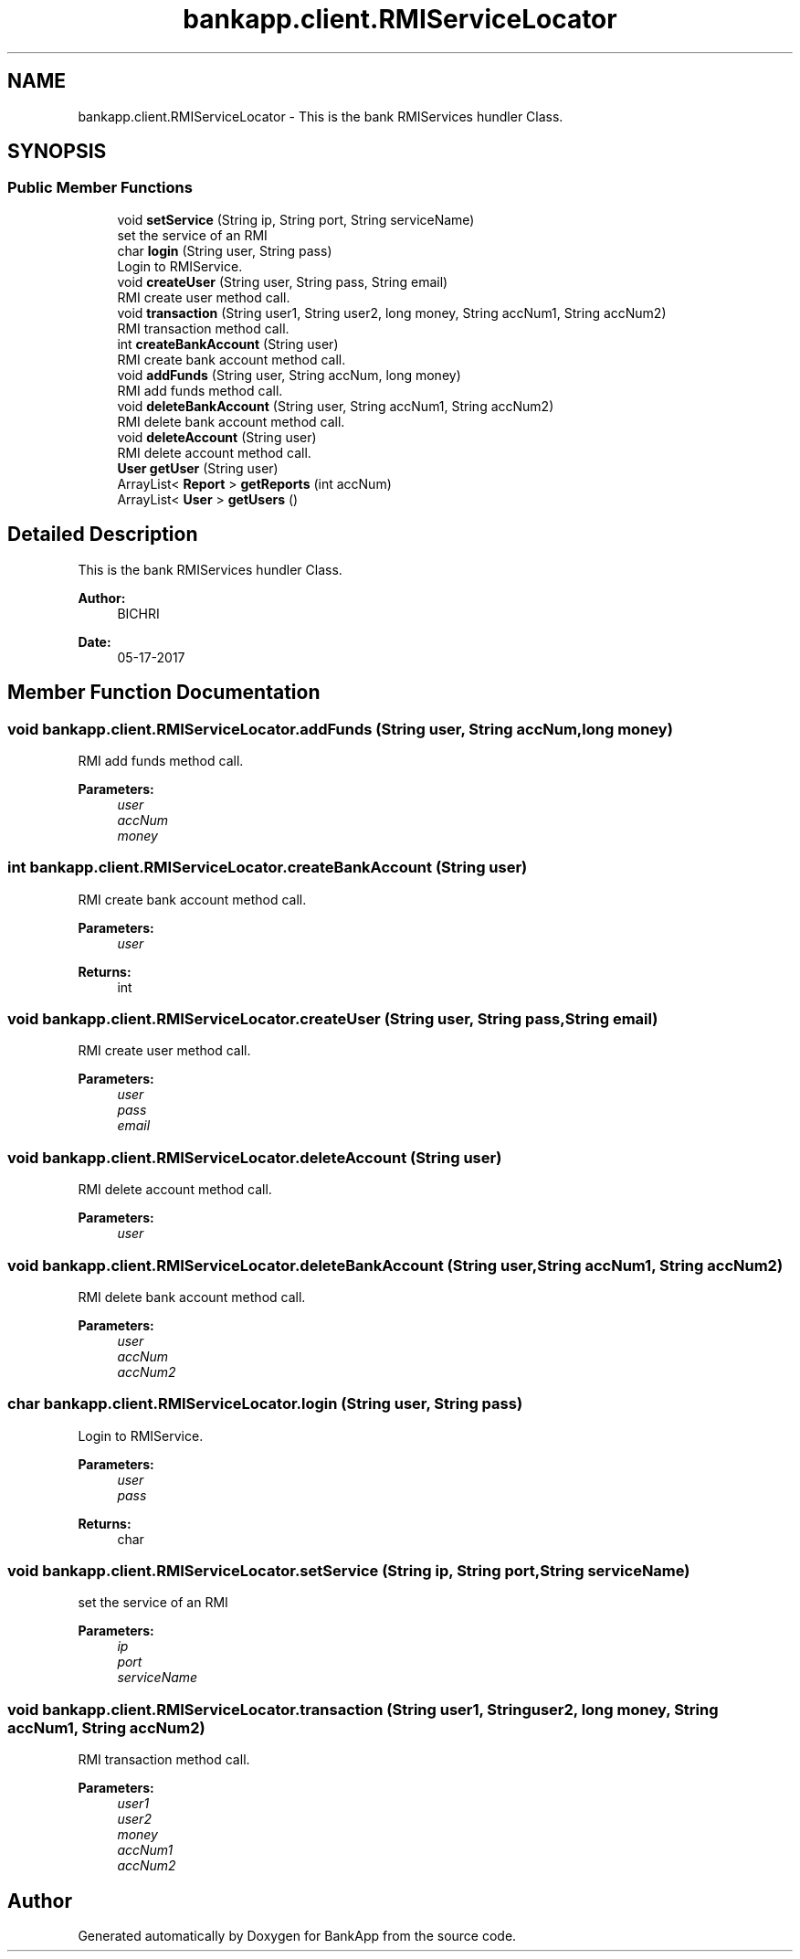 .TH "bankapp.client.RMIServiceLocator" 3 "Wed May 24 2017" "BankApp" \" -*- nroff -*-
.ad l
.nh
.SH NAME
bankapp.client.RMIServiceLocator \- This is the bank RMIServices hundler Class\&.  

.SH SYNOPSIS
.br
.PP
.SS "Public Member Functions"

.in +1c
.ti -1c
.RI "void \fBsetService\fP (String ip, String port, String serviceName)"
.br
.RI "set the service of an RMI "
.ti -1c
.RI "char \fBlogin\fP (String user, String pass)"
.br
.RI "Login to RMIService\&. "
.ti -1c
.RI "void \fBcreateUser\fP (String user, String pass, String email)"
.br
.RI "RMI create user method call\&. "
.ti -1c
.RI "void \fBtransaction\fP (String user1, String user2, long money, String accNum1, String accNum2)"
.br
.RI "RMI transaction method call\&. "
.ti -1c
.RI "int \fBcreateBankAccount\fP (String user)"
.br
.RI "RMI create bank account method call\&. "
.ti -1c
.RI "void \fBaddFunds\fP (String user, String accNum, long money)"
.br
.RI "RMI add funds method call\&. "
.ti -1c
.RI "void \fBdeleteBankAccount\fP (String user, String accNum1, String accNum2)"
.br
.RI "RMI delete bank account method call\&. "
.ti -1c
.RI "void \fBdeleteAccount\fP (String user)"
.br
.RI "RMI delete account method call\&. "
.ti -1c
.RI "\fBUser\fP \fBgetUser\fP (String user)"
.br
.ti -1c
.RI "ArrayList< \fBReport\fP > \fBgetReports\fP (int accNum)"
.br
.ti -1c
.RI "ArrayList< \fBUser\fP > \fBgetUsers\fP ()"
.br
.in -1c
.SH "Detailed Description"
.PP 
This is the bank RMIServices hundler Class\&. 


.PP
\fBAuthor:\fP
.RS 4
BICHRI 
.RE
.PP
\fBDate:\fP
.RS 4
05-17-2017 
.RE
.PP

.SH "Member Function Documentation"
.PP 
.SS "void bankapp\&.client\&.RMIServiceLocator\&.addFunds (String user, String accNum, long money)"

.PP
RMI add funds method call\&. 
.PP
\fBParameters:\fP
.RS 4
\fIuser\fP 
.br
\fIaccNum\fP 
.br
\fImoney\fP 
.RE
.PP

.SS "int bankapp\&.client\&.RMIServiceLocator\&.createBankAccount (String user)"

.PP
RMI create bank account method call\&. 
.PP
\fBParameters:\fP
.RS 4
\fIuser\fP 
.RE
.PP
\fBReturns:\fP
.RS 4
int 
.RE
.PP

.SS "void bankapp\&.client\&.RMIServiceLocator\&.createUser (String user, String pass, String email)"

.PP
RMI create user method call\&. 
.PP
\fBParameters:\fP
.RS 4
\fIuser\fP 
.br
\fIpass\fP 
.br
\fIemail\fP 
.RE
.PP

.SS "void bankapp\&.client\&.RMIServiceLocator\&.deleteAccount (String user)"

.PP
RMI delete account method call\&. 
.PP
\fBParameters:\fP
.RS 4
\fIuser\fP 
.RE
.PP

.SS "void bankapp\&.client\&.RMIServiceLocator\&.deleteBankAccount (String user, String accNum1, String accNum2)"

.PP
RMI delete bank account method call\&. 
.PP
\fBParameters:\fP
.RS 4
\fIuser\fP 
.br
\fIaccNum\fP 
.br
\fIaccNum2\fP 
.RE
.PP

.SS "char bankapp\&.client\&.RMIServiceLocator\&.login (String user, String pass)"

.PP
Login to RMIService\&. 
.PP
\fBParameters:\fP
.RS 4
\fIuser\fP 
.br
\fIpass\fP 
.RE
.PP
\fBReturns:\fP
.RS 4
char 
.RE
.PP

.SS "void bankapp\&.client\&.RMIServiceLocator\&.setService (String ip, String port, String serviceName)"

.PP
set the service of an RMI 
.PP
\fBParameters:\fP
.RS 4
\fIip\fP 
.br
\fIport\fP 
.br
\fIserviceName\fP 
.RE
.PP

.SS "void bankapp\&.client\&.RMIServiceLocator\&.transaction (String user1, String user2, long money, String accNum1, String accNum2)"

.PP
RMI transaction method call\&. 
.PP
\fBParameters:\fP
.RS 4
\fIuser1\fP 
.br
\fIuser2\fP 
.br
\fImoney\fP 
.br
\fIaccNum1\fP 
.br
\fIaccNum2\fP 
.RE
.PP


.SH "Author"
.PP 
Generated automatically by Doxygen for BankApp from the source code\&.
